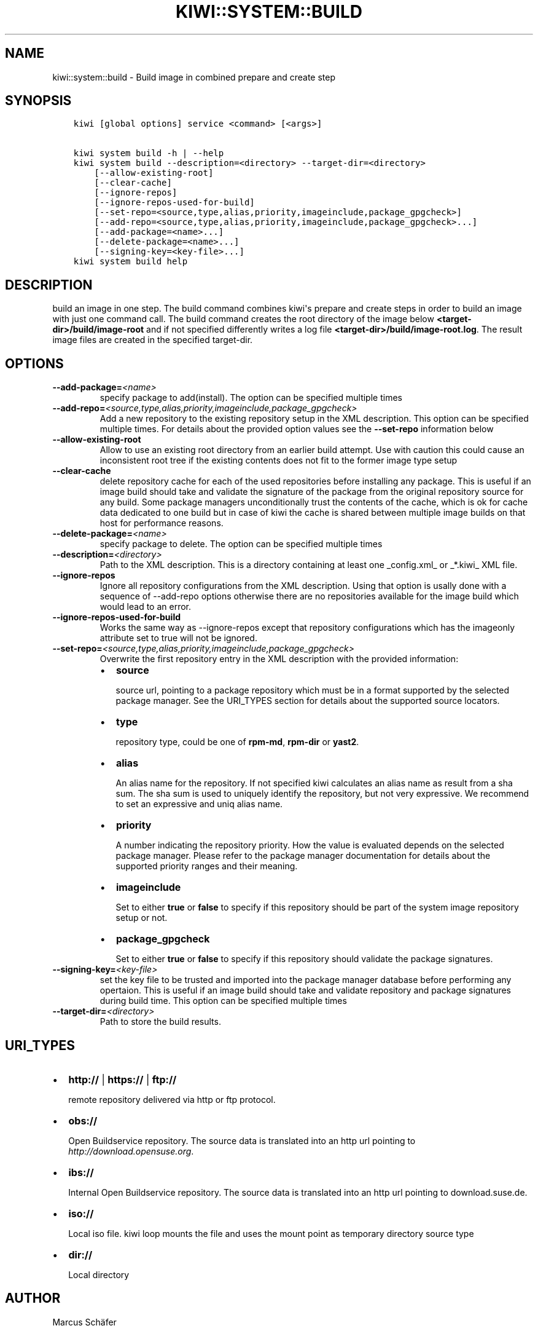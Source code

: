 .\" Man page generated from reStructuredText.
.
.TH "KIWI::SYSTEM::BUILD" "8" "Jan 07, 2019" "9.17.7" "kiwi"
.SH NAME
kiwi::system::build \- Build image in combined prepare and create step
.
.nr rst2man-indent-level 0
.
.de1 rstReportMargin
\\$1 \\n[an-margin]
level \\n[rst2man-indent-level]
level margin: \\n[rst2man-indent\\n[rst2man-indent-level]]
-
\\n[rst2man-indent0]
\\n[rst2man-indent1]
\\n[rst2man-indent2]
..
.de1 INDENT
.\" .rstReportMargin pre:
. RS \\$1
. nr rst2man-indent\\n[rst2man-indent-level] \\n[an-margin]
. nr rst2man-indent-level +1
.\" .rstReportMargin post:
..
.de UNINDENT
. RE
.\" indent \\n[an-margin]
.\" old: \\n[rst2man-indent\\n[rst2man-indent-level]]
.nr rst2man-indent-level -1
.\" new: \\n[rst2man-indent\\n[rst2man-indent-level]]
.in \\n[rst2man-indent\\n[rst2man-indent-level]]u
..
.SH SYNOPSIS
.INDENT 0.0
.INDENT 3.5
.sp
.nf
.ft C
kiwi [global options] service <command> [<args>]

kiwi system build \-h | \-\-help
kiwi system build \-\-description=<directory> \-\-target\-dir=<directory>
    [\-\-allow\-existing\-root]
    [\-\-clear\-cache]
    [\-\-ignore\-repos]
    [\-\-ignore\-repos\-used\-for\-build]
    [\-\-set\-repo=<source,type,alias,priority,imageinclude,package_gpgcheck>]
    [\-\-add\-repo=<source,type,alias,priority,imageinclude,package_gpgcheck>...]
    [\-\-add\-package=<name>...]
    [\-\-delete\-package=<name>...]
    [\-\-signing\-key=<key\-file>...]
kiwi system build help
.ft P
.fi
.UNINDENT
.UNINDENT
.SH DESCRIPTION
.sp
build an image in one step. The build command combines kiwi\(aqs prepare and
create steps in order to build an image with just one command call. The
build command creates the root directory of the image below
\fB<target\-dir>/build/image\-root\fP and if not specified differently writes
a log file \fB<target\-dir>/build/image\-root.log\fP\&. The result image files
are created in the specified target\-dir.
.SH OPTIONS
.INDENT 0.0
.TP
.BI \-\-add\-package\fB= <name>
specify package to add(install). The option can be specified
multiple times
.TP
.BI \-\-add\-repo\fB= <source,type,alias,priority,imageinclude,package_gpgcheck>
Add a new repository to the existing repository setup in the XML
description. This option can be specified multiple times.
For details about the provided option values see the \fB\-\-set\-repo\fP
information below
.TP
.B \-\-allow\-existing\-root
Allow to use an existing root directory from an earlier
build attempt. Use with caution this could cause an inconsistent
root tree if the existing contents does not fit to the
former image type setup
.TP
.B \-\-clear\-cache
delete repository cache for each of the used repositories
before installing any package. This is useful if an image build
should take and validate the signature of the package from the
original repository source for any build. Some package managers
unconditionally trust the contents of the cache, which is ok for
cache data dedicated to one build but in case of kiwi the cache
is shared between multiple image builds on that host for performance
reasons.
.TP
.BI \-\-delete\-package\fB= <name>
specify package to delete. The option can be specified
multiple times
.TP
.BI \-\-description\fB= <directory>
Path to the XML description. This is a directory containing at least
one _config.xml_ or _*.kiwi_ XML file.
.TP
.B \-\-ignore\-repos
Ignore all repository configurations from the XML description.
Using that option is usally done with a sequence of \-\-add\-repo
options otherwise there are no repositories available for the
image build which would lead to an error.
.TP
.B \-\-ignore\-repos\-used\-for\-build
Works the same way as \-\-ignore\-repos except that repository
configurations which has the imageonly attribute set to true
will not be ignored.
.TP
.BI \-\-set\-repo\fB= <source,type,alias,priority,imageinclude,package_gpgcheck>
Overwrite the first repository entry in the XML description with the
provided information:
.INDENT 7.0
.IP \(bu 2
\fBsource\fP
.sp
source url, pointing to a package repository which must be in a format
supported by the selected package manager. See the URI_TYPES section for
details about the supported source locators.
.IP \(bu 2
\fBtype\fP
.sp
repository type, could be one of \fBrpm\-md\fP, \fBrpm\-dir\fP or \fByast2\fP\&.
.IP \(bu 2
\fBalias\fP
.sp
An alias name for the repository. If not specified kiwi calculates
an alias name as result from a sha sum. The sha sum is used to uniquely
identify the repository, but not very expressive. We recommend to
set an expressive and uniq alias name.
.IP \(bu 2
\fBpriority\fP
.sp
A number indicating the repository priority. How the value is evaluated
depends on the selected package manager. Please refer to the package
manager documentation for details about the supported priority ranges
and their meaning.
.IP \(bu 2
\fBimageinclude\fP
.sp
Set to either \fBtrue\fP or \fBfalse\fP to specify if this repository
should be part of the system image repository setup or not.
.IP \(bu 2
\fBpackage_gpgcheck\fP
.sp
Set to either \fBtrue\fP or \fBfalse\fP to specify if this repository
should validate the package signatures.
.UNINDENT
.TP
.BI \-\-signing\-key\fB= <key\-file>
set the key file to be trusted and imported into the package
manager database before performing any opertaion. This is useful
if an image build should take and validate repository and package
signatures during build time. This option can be specified multiple
times
.TP
.BI \-\-target\-dir\fB= <directory>
Path to store the build results.
.UNINDENT
.SH URI_TYPES
.INDENT 0.0
.IP \(bu 2
\fBhttp://\fP | \fBhttps://\fP | \fBftp://\fP
.sp
remote repository delivered via http or ftp protocol.
.IP \(bu 2
\fBobs://\fP
.sp
Open Buildservice repository. The source data is translated into
an http url pointing to \fI\%http://download.opensuse.org\fP\&.
.IP \(bu 2
\fBibs://\fP
.sp
Internal Open Buildservice repository. The source data is translated into
an http url pointing to download.suse.de.
.IP \(bu 2
\fBiso://\fP
.sp
Local iso file. kiwi loop mounts the file and uses the mount point
as temporary directory source type
.IP \(bu 2
\fBdir://\fP
.sp
Local directory
.UNINDENT
.SH AUTHOR
Marcus Schäfer
.SH COPYRIGHT
2016, Marcus Schäfer
.\" Generated by docutils manpage writer.
.
